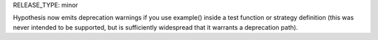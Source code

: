 RELEASE_TYPE: minor

Hypothesis now emits deprecation warnings if you use example() inside a
test function or strategy definition (this was never intended to be supported,
but is sufficiently widespread that it warrants a deprecation path).
